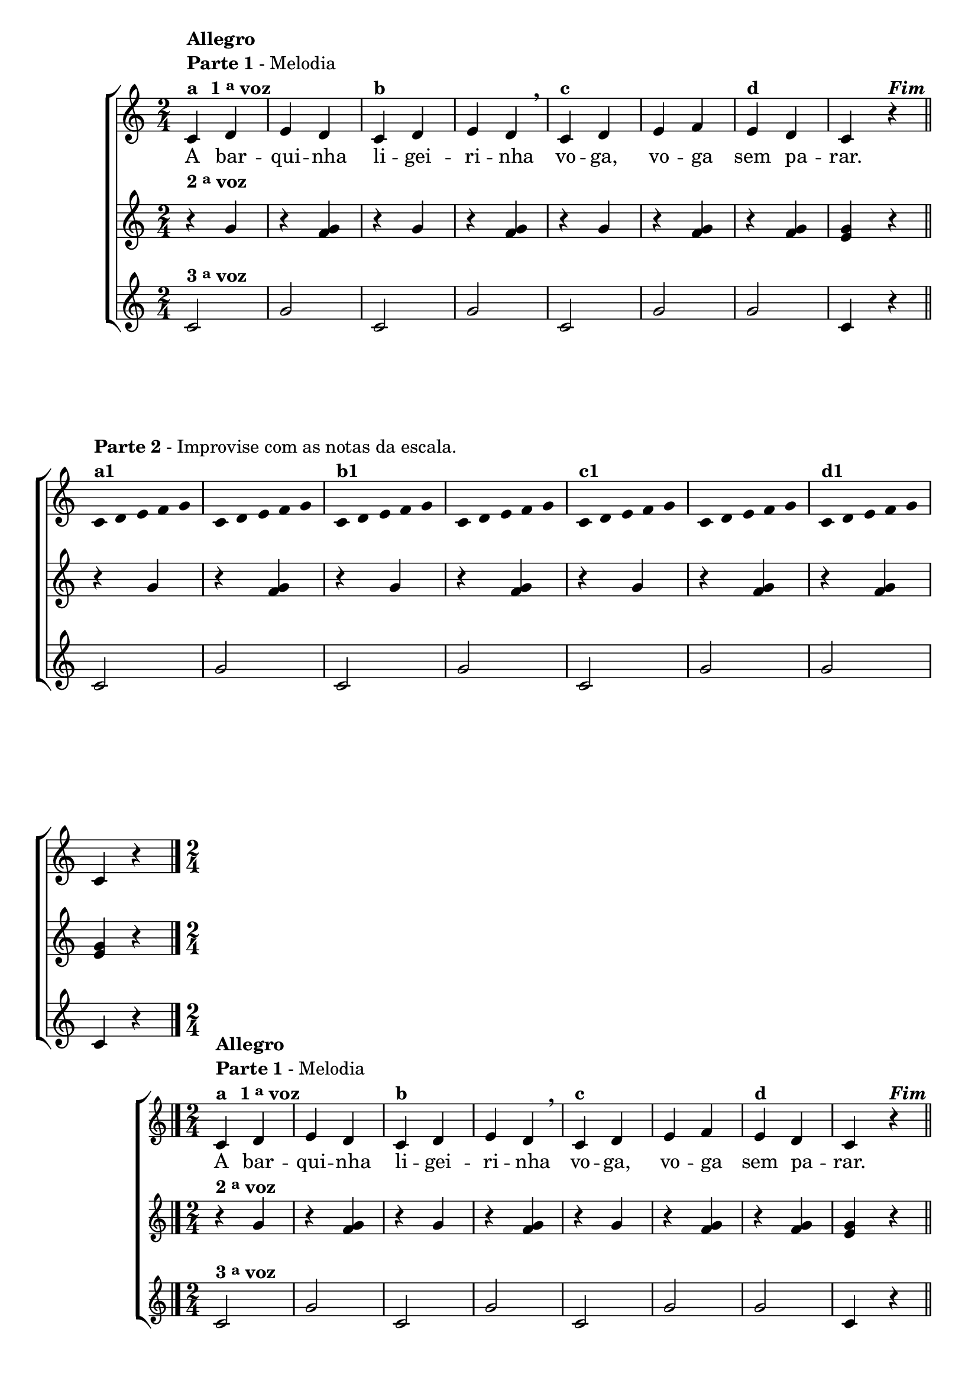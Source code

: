 \version "2.14.2"

%\header {title = "A Barquinha"}

\relative c' {

                                % CLARINETE

  \tag #'cl {
    \new ChoirStaff <<
      <<
        <<
          \new Staff {

            \override Score.BarNumber #'transparent = ##t
            \time 2/4

            c4^\markup { \column {\bold {Allegro} \line {\bold {Parte 1} - Melodia } \line {\bold {a \hspace #1.0 1 \tiny \raise #0.5 "a"  voz }}}}
            

            d e d
            c^\markup {\bold "b" }
            d e d
            \breathe
            c^\markup {\bold "c" }
            d e f
            e^\markup {\bold "d" }
            d c r4^\markup {\bold \italic Fim} 
            \bar "||"
            \break

            \override Stem #'transparent = ##t
            \override Beam #'transparent = ##t

            c4*2/5^\markup { \column {\line { \bold {Parte 2} - Improvise com as notas da escala.} \bold {a1 } } } 
            d4*2/5 e4*2/5 f4*2/5 g4*2/5
            c,4*2/5 d4*2/5 e4*2/5 f4*2/5 g4*2/5
            c,4*2/5^\markup {\bold "b1" } d4*2/5 e4*2/5 f4*2/5 g4*2/5
            c,4*2/5 d4*2/5 e4*2/5 f4*2/5 g4*2/5
            c,4*2/5^\markup {\bold "c1" } d4*2/5 e4*2/5 f4*2/5 g4*2/5
            c,4*2/5 d4*2/5 e4*2/5 f4*2/5 g4*2/5
            c,4*2/5^\markup {\bold "d1" } d4*2/5 e4*2/5 f4*2/5 g4*2/5

            \revert Stem #'transparent

            c,4 r4
            \bar "|."
          }


          \context Lyrics = mainlyrics \lyricmode {

            A bar -- qui -- nha li -- gei -- ri -- nha
            vo -- ga, vo -- ga sem pa -- rar.
          }


        >>
        \new Staff
        {
          \once \override TextScript #'padding = #2
          r4^\markup {\bold  { 2 \tiny \raise #0.5 "a"   voz}  } g'
          r <f g>  
          r4 g  
          r <f g>  
          r4 g  
          r <f g>  
          r4 <f g>  
          <e g> r  

          r4 g
          r <f g>  
          r4 g  
          r <f g>  
          r4 g  
          r <f g>  
          r4 <f g>   
          <e g> r  
        }


        \new Staff
        {
          
          c2^\markup {\bold  { 3 \tiny \raise #0.5 "a"   voz}  } g'2 
          c,2 g'2 
          c,2 g'2
          g2 c,4 r

          c2 g'2 
          c,2 g'2 
          c,2 g'2
          g2 c,4 r
        }
      >>
    >>


  }

                                % FLAUTA

  \tag #'fl {
    \new ChoirStaff <<
      <<
        <<
          \new Staff {

            \override Score.BarNumber #'transparent = ##t
            \time 2/4

            c4^\markup { \column {\bold {Allegro} \line {\bold {Parte 1} - Melodia } \line {\bold {a \hspace #1.0 1 \tiny \raise #0.5 "a"  voz }}}}
            

            d e d
            c^\markup {\bold "b" }
            d e d
            \breathe
            c^\markup {\bold "c" }
            d e f
            e^\markup {\bold "d" }
            d c r4^\markup {\bold \italic Fim} 
            \bar "||"
            \break

            \override Stem #'transparent = ##t
            \override Beam #'transparent = ##t

            c4*2/5^\markup { \column {\line { \bold {Parte 2} - Improvise com as notas da escala.} \bold {a1 } } } 
            d4*2/5 e4*2/5 f4*2/5 g4*2/5
            c,4*2/5 d4*2/5 e4*2/5 f4*2/5 g4*2/5
            c,4*2/5^\markup {\bold "b1" } d4*2/5 e4*2/5 f4*2/5 g4*2/5
            c,4*2/5 d4*2/5 e4*2/5 f4*2/5 g4*2/5
            c,4*2/5^\markup {\bold "c1" } d4*2/5 e4*2/5 f4*2/5 g4*2/5
            c,4*2/5 d4*2/5 e4*2/5 f4*2/5 g4*2/5
            c,4*2/5^\markup {\bold "d1" } d4*2/5 e4*2/5 f4*2/5 g4*2/5

            \revert Stem #'transparent

            c,4 r4
            \bar "|."
          }


          \context Lyrics = mainlyrics \lyricmode {

            A bar -- qui -- nha li -- gei -- ri -- nha
            vo -- ga, vo -- ga sem pa -- rar.
          }


        >>
        \new Staff
        {

          r4^\markup {\bold  { 2 \tiny \raise #0.5 "a"   voz}  } g'
          r <f g>  
          r4 g  
          r <f g>  
          r4 g  
          r <f g>  
          r4 <f g>  
          <e g> r  

          r4 g
          r <f g>  
          r4 g  
          r <f g>  
          r4 g  
          r <f g>  
          r4 <f g>   
          <e g> r  
        }


        \new Staff
        {
          
          c2^\markup {\bold  { 3 \tiny \raise #0.5 "a"   voz}  } g'2 
          c,2 g'2 
          c,2 g'2
          g2 c,4 r

          c2 g'2 
          c,2 g'2 
          c,2 g'2
          g2 c,4 r
        }
      >>
    >>


  }

                                % OBOÉ

  \tag #'ob {
    \new ChoirStaff <<
      <<
        <<
          \new Staff {

            \override Score.BarNumber #'transparent = ##t
            \time 2/4

            c4^\markup { \column {\bold {Allegro} \line {\bold {Parte 1} - Melodia } \line {\bold {a \hspace #1.0 1 \tiny \raise #0.5 "a"  voz }}}}
            

            d e d
            c^\markup {\bold "b" }
            d e d
            \breathe
            c^\markup {\bold "c" }
            d e f
            e^\markup {\bold "d" }
            d c r4^\markup {\bold \italic Fim} 
            \bar "||"
            \break

            \override Stem #'transparent = ##t
            \override Beam #'transparent = ##t

            c4*2/5^\markup { \column {\line { \bold {Parte 2} - Improvise com as notas da escala.} \bold {a1 } } } 
            d4*2/5 e4*2/5 f4*2/5 g4*2/5
            c,4*2/5 d4*2/5 e4*2/5 f4*2/5 g4*2/5
            c,4*2/5^\markup {\bold "b1" } d4*2/5 e4*2/5 f4*2/5 g4*2/5
            c,4*2/5 d4*2/5 e4*2/5 f4*2/5 g4*2/5
            c,4*2/5^\markup {\bold "c1" } d4*2/5 e4*2/5 f4*2/5 g4*2/5
            c,4*2/5 d4*2/5 e4*2/5 f4*2/5 g4*2/5
            c,4*2/5^\markup {\bold "d1" } d4*2/5 e4*2/5 f4*2/5 g4*2/5

            \revert Stem #'transparent

            c,4 r4
            \bar "|."
          }


          \context Lyrics = mainlyrics \lyricmode {

            A bar -- qui -- nha li -- gei -- ri -- nha
            vo -- ga, vo -- ga sem pa -- rar.
          }


        >>
        \new Staff
        {

          r4^\markup {\bold  { 2 \tiny \raise #0.5 "a"   voz}  } g'
          r <f g>  
          r4 g  
          r <f g>  
          r4 g  
          r <f g>  
          r4 <f g>  
          <e g> r  

          r4 g
          r <f g>  
          r4 g  
          r <f g>  
          r4 g  
          r <f g>  
          r4 <f g>   
          <e g> r  
        }


        \new Staff
        {
          
          c2^\markup {\bold  { 3 \tiny \raise #0.5 "a"   voz}  } g'2 
          c,2 g'2 
          c,2 g'2
          g2 c,4 r

          c2 g'2 
          c,2 g'2 
          c,2 g'2
          g2 c,4 r
        }
      >>
    >>


  }

                                % SAX ALTO

  \tag #'saxa {
    \new ChoirStaff <<
      <<
        <<
          \new Staff {

            \override Score.BarNumber #'transparent = ##t
            \time 2/4

            c4^\markup { \column {\bold {Allegro} \line {\bold {Parte 1} - Melodia } \line {\bold {a \hspace #1.0 1 \tiny \raise #0.5 "a"  voz }}}}
            

            d e d
            c^\markup {\bold "b" }
            d e d
            \breathe
            c^\markup {\bold "c" }
            d e f
            e^\markup {\bold "d" }
            d c r4^\markup {\bold \italic Fim} 
            \bar "||"
            \break

            \override Stem #'transparent = ##t
            \override Beam #'transparent = ##t

            c4*2/5^\markup { \column {\line { \bold {Parte 2} - Improvise com as notas da escala.} \bold {a1 } } } 
            d4*2/5 e4*2/5 f4*2/5 g4*2/5
            c,4*2/5 d4*2/5 e4*2/5 f4*2/5 g4*2/5
            c,4*2/5^\markup {\bold "b1" } d4*2/5 e4*2/5 f4*2/5 g4*2/5
            c,4*2/5 d4*2/5 e4*2/5 f4*2/5 g4*2/5
            c,4*2/5^\markup {\bold "c1" } d4*2/5 e4*2/5 f4*2/5 g4*2/5
            c,4*2/5 d4*2/5 e4*2/5 f4*2/5 g4*2/5
            c,4*2/5^\markup {\bold "d1" } d4*2/5 e4*2/5 f4*2/5 g4*2/5

            \revert Stem #'transparent

            c,4 r4
            \bar "|."
          }


          \context Lyrics = mainlyrics \lyricmode {

            A bar -- qui -- nha li -- gei -- ri -- nha
            vo -- ga, vo -- ga sem pa -- rar.
          }


        >>
        \new Staff
        {

          r4^\markup {\bold  { 2 \tiny \raise #0.5 "a"   voz}  } g'
          r <f g>  
          r4 g  
          r <f g>  
          r4 g  
          r <f g>  
          r4 <f g>  
          <e g> r  

          r4 g
          r <f g>  
          r4 g  
          r <f g>  
          r4 g  
          r <f g>  
          r4 <f g>   
          <e g> r  
        }


        \new Staff
        {
          
          c2^\markup {\bold  { 3 \tiny \raise #0.5 "a"   voz}  } g'2 
          c,2 g'2 
          c,2 g'2
          g2 c,4 r

          c2 g'2 
          c,2 g'2 
          c,2 g'2
          g2 c,4 r
        }
      >>
    >>


  }

                                % SAX TENOR

  \tag #'saxt {
    \new ChoirStaff <<
      <<
        <<
          \new Staff {

            \override Score.BarNumber #'transparent = ##t
            \time 2/4

            c4^\markup { \column {\bold {Allegro} \line {\bold {Parte 1} - Melodia } \line {\bold {a \hspace #1.0 1 \tiny \raise #0.5 "a"  voz }}}}
            

            d e d
            c^\markup {\bold "b" }
            d e d
            \breathe
            c^\markup {\bold "c" }
            d e f
            e^\markup {\bold "d" }
            d c r4^\markup {\bold \italic Fim} 
            \bar "||"
            \break

            \override Stem #'transparent = ##t
            \override Beam #'transparent = ##t

            c4*2/5^\markup { \column {\line { \bold {Parte 2} - Improvise com as notas da escala.} \bold {a1 } } } 
            d4*2/5 e4*2/5 f4*2/5 g4*2/5
            c,4*2/5 d4*2/5 e4*2/5 f4*2/5 g4*2/5
            c,4*2/5^\markup {\bold "b1" } d4*2/5 e4*2/5 f4*2/5 g4*2/5
            c,4*2/5 d4*2/5 e4*2/5 f4*2/5 g4*2/5
            c,4*2/5^\markup {\bold "c1" } d4*2/5 e4*2/5 f4*2/5 g4*2/5
            c,4*2/5 d4*2/5 e4*2/5 f4*2/5 g4*2/5
            c,4*2/5^\markup {\bold "d1" } d4*2/5 e4*2/5 f4*2/5 g4*2/5

            \revert Stem #'transparent

            c,4 r4
            \bar "|."
          }


          \context Lyrics = mainlyrics \lyricmode {

            A bar -- qui -- nha li -- gei -- ri -- nha
            vo -- ga, vo -- ga sem pa -- rar.
          }


        >>
        \new Staff
        {

          \once \override TextScript #'padding = #2
          r4^\markup {\bold  { 2 \tiny \raise #0.5 "a"   voz}  } g'
          r <f g>  
          r4 g  
          r <f g>  
          r4 g  
          r <f g>  
          r4 <f g>  
          <e g> r  

          r4 g
          r <f g>  
          r4 g  
          r <f g>  
          r4 g  
          r <f g>  
          r4 <f g>   
          <e g> r  
        }


        \new Staff
        {
          
          c2^\markup {\bold  { 3 \tiny \raise #0.5 "a"   voz}  } g'2 
          c,2 g'2 
          c,2 g'2
          g2 c,4 r

          c2 g'2 
          c,2 g'2 
          c,2 g'2
          g2 c,4 r
        }
      >>
    >>


  }

                                % SAX GENES

  \tag #'saxg {
    \new ChoirStaff <<
      <<
        <<
          \new Staff {

            \override Score.BarNumber #'transparent = ##t
            \time 2/4

            c4^\markup { \column {\bold {Allegro} \line {\bold {Parte 1} - Melodia } \line {\bold {a \hspace #1.0 1 \tiny \raise #0.5 "a"  voz }}}}
            

            d e d
            c^\markup {\bold "b" }
            d e d
            \breathe
            c^\markup {\bold "c" }
            d e f
            e^\markup {\bold "d" }
            d c r4^\markup {\bold \italic Fim} 
            \bar "||"
            \break

            \override Stem #'transparent = ##t
            \override Beam #'transparent = ##t

            c4*2/5^\markup { \column {\line { \bold {Parte 2} - Improvise com as notas da escala.} \bold {a1 } } } 
            d4*2/5 e4*2/5 f4*2/5 g4*2/5
            c,4*2/5 d4*2/5 e4*2/5 f4*2/5 g4*2/5
            c,4*2/5^\markup {\bold "b1" } d4*2/5 e4*2/5 f4*2/5 g4*2/5
            c,4*2/5 d4*2/5 e4*2/5 f4*2/5 g4*2/5
            c,4*2/5^\markup {\bold "c1" } d4*2/5 e4*2/5 f4*2/5 g4*2/5
            c,4*2/5 d4*2/5 e4*2/5 f4*2/5 g4*2/5
            c,4*2/5^\markup {\bold "d1" } d4*2/5 e4*2/5 f4*2/5 g4*2/5

            \revert Stem #'transparent

            c,4 r4
            \bar "|."
          }


          \context Lyrics = mainlyrics \lyricmode {

            A bar -- qui -- nha li -- gei -- ri -- nha
            vo -- ga, vo -- ga sem pa -- rar.
          }


        >>
        \new Staff
        {

          r4^\markup {\bold  { 2 \tiny \raise #0.5 "a"   voz}  } g'
          r <f g>  
          r4 g  
          r <f g>  
          r4 g  
          r <f g>  
          r4 <f g>  
          <e g> r  

          r4 g
          r <f g>  
          r4 g  
          r <f g>  
          r4 g  
          r <f g>  
          r4 <f g>   
          <e g> r  
        }


        \new Staff
        {
          
          c2^\markup {\bold  { 3 \tiny \raise #0.5 "a"   voz}  } g'2 
          c,2 g'2 
          c,2 g'2
          g2 c,4 r

          c2 g'2 
          c,2 g'2 
          c,2 g'2
          g2 c,4 r
        }
      >>
    >>


  }

                                % TROMPETE

  \tag #'tpt {
    \new ChoirStaff <<
      <<
        <<
          \new Staff {

            \override Score.BarNumber #'transparent = ##t
            \time 2/4

            c4^\markup { \column {\bold {Allegro} \line {\bold {Parte 1} - Melodia } \line {\bold {a \hspace #1.0 1 \tiny \raise #0.5 "a"  voz }}}}
            

            d e d
            c^\markup {\bold "b" }
            d e d
            \breathe
            c^\markup {\bold "c" }
            d e f
            e^\markup {\bold "d" }
            d c r4^\markup {\bold \italic Fim} 
            \bar "||"
            \break

            \override Stem #'transparent = ##t
            \override Beam #'transparent = ##t

            c4*2/5^\markup { \column {\line { \bold {Parte 2} - Improvise com as notas da escala.} \bold {a1 } } } 
            d4*2/5 e4*2/5 f4*2/5 g4*2/5
            c,4*2/5 d4*2/5 e4*2/5 f4*2/5 g4*2/5
            c,4*2/5^\markup {\bold "b1" } d4*2/5 e4*2/5 f4*2/5 g4*2/5
            c,4*2/5 d4*2/5 e4*2/5 f4*2/5 g4*2/5
            c,4*2/5^\markup {\bold "c1" } d4*2/5 e4*2/5 f4*2/5 g4*2/5
            c,4*2/5 d4*2/5 e4*2/5 f4*2/5 g4*2/5
            c,4*2/5^\markup {\bold "d1" } d4*2/5 e4*2/5 f4*2/5 g4*2/5

            \revert Stem #'transparent

            c,4 r4
            \bar "|."
          }


          \context Lyrics = mainlyrics \lyricmode {

            A bar -- qui -- nha li -- gei -- ri -- nha
            vo -- ga, vo -- ga sem pa -- rar.
          }


        >>
        \new Staff
        {
          \once \override TextScript #'padding = #2
          r4^\markup {\bold  { 2 \tiny \raise #0.5 "a"   voz}  } g'
          r <f g>  
          r4 g  
          r <f g>  
          r4 g  
          r <f g>  
          r4 <f g>  
          <e g> r  

          r4 g
          r <f g>  
          r4 g  
          r <f g>  
          r4 g  
          r <f g>  
          r4 <f g>   
          <e g> r  
        }


        \new Staff
        {
          
          c2^\markup {\bold  { 3 \tiny \raise #0.5 "a"   voz}  } g'2 
          c,2 g'2 
          c,2 g'2
          g2 c,4 r

          c2 g'2 
          c,2 g'2 
          c,2 g'2
          g2 c,4 r
        }
      >>
    >>


  }

                                % TROMPA

  \tag #'tpa {
    \new ChoirStaff <<
      <<
        <<
          \new Staff {

            \override Score.BarNumber #'transparent = ##t
            \time 2/4

            c4^\markup { \column {\bold {Allegro} \line {\bold {Parte 1} - Melodia } \line {\bold {a \hspace #1.0 1 \tiny \raise #0.5 "a"  voz }}}}
            

            d e d
            c^\markup {\bold "b" }
            d e d
            \breathe
            c^\markup {\bold "c" }
            d e f
            e^\markup {\bold "d" }
            d c r4^\markup {\bold \italic Fim} 
            \bar "||"
            \break

            \override Stem #'transparent = ##t
            \override Beam #'transparent = ##t

            c4*2/5^\markup { \column {\line { \bold {Parte 2} - Improvise com as notas da escala.} \bold {a1 } } } 
            d4*2/5 e4*2/5 f4*2/5 g4*2/5
            c,4*2/5 d4*2/5 e4*2/5 f4*2/5 g4*2/5
            c,4*2/5^\markup {\bold "b1" } d4*2/5 e4*2/5 f4*2/5 g4*2/5
            c,4*2/5 d4*2/5 e4*2/5 f4*2/5 g4*2/5
            c,4*2/5^\markup {\bold "c1" } d4*2/5 e4*2/5 f4*2/5 g4*2/5
            c,4*2/5 d4*2/5 e4*2/5 f4*2/5 g4*2/5
            c,4*2/5^\markup {\bold "d1" } d4*2/5 e4*2/5 f4*2/5 g4*2/5

            \revert Stem #'transparent

            c,4 r4
            \bar "|."
          }


          \context Lyrics = mainlyrics \lyricmode {

            A bar -- qui -- nha li -- gei -- ri -- nha
            vo -- ga, vo -- ga sem pa -- rar.
          }


        >>
        \new Staff
        {

          r4^\markup {\bold  { 2 \tiny \raise #0.5 "a"   voz}  } g'
          r <f g>  
          r4 g  
          r <f g>  
          r4 g  
          r <f g>  
          r4 <f g>  
          <e g> r  

          r4 g
          r <f g>  
          r4 g  
          r <f g>  
          r4 g  
          r <f g>  
          r4 <f g>   
          <e g> r  
        }


        \new Staff
        {
          
          c2^\markup {\bold  { 3 \tiny \raise #0.5 "a"   voz}  } g'2 
          c,2 g'2 
          c,2 g'2
          g2 c,4 r

          c2 g'2 
          c,2 g'2 
          c,2 g'2
          g2 c,4 r
        }
      >>
    >>


  }

                                % TROMPA OP

  \tag #'tpaop {
    \new ChoirStaff <<
      <<
        <<
          \new Staff {

            \override Score.BarNumber #'transparent = ##t
            \time 2/4

            c,4^\markup { \column {\bold {Allegro} \line {\bold {Parte 1} - Melodia } \line {\bold {a \hspace #1.0 1 \tiny \raise #0.5 "a"  voz }}}}
            

            d e d
            c^\markup {\bold "b" }
            d e d
            \breathe
            c^\markup {\bold "c" }
            d e f
            e^\markup {\bold "d" }
            d c r4^\markup {\bold \italic Fim} 
            \bar "||"
            \break

            \override Stem #'transparent = ##t
            \override Beam #'transparent = ##t

            c4*2/5^\markup { \column {\line { \bold {Parte 2} - Improvise com as notas da escala.} \bold {a1 } } } 
            d4*2/5 e4*2/5 f4*2/5 g4*2/5
            c,4*2/5 d4*2/5 e4*2/5 f4*2/5 g4*2/5
            c,4*2/5^\markup {\bold "b1" } d4*2/5 e4*2/5 f4*2/5 g4*2/5
            c,4*2/5 d4*2/5 e4*2/5 f4*2/5 g4*2/5
            c,4*2/5^\markup {\bold "c1" } d4*2/5 e4*2/5 f4*2/5 g4*2/5
            c,4*2/5 d4*2/5 e4*2/5 f4*2/5 g4*2/5
            c,4*2/5^\markup {\bold "d1" } d4*2/5 e4*2/5 f4*2/5 g4*2/5

            \revert Stem #'transparent

            c,4 r4
            \bar "|."
          }


          \context Lyrics = mainlyrics \lyricmode {

            A bar -- qui -- nha li -- gei -- ri -- nha
            vo -- ga, vo -- ga sem pa -- rar.
          }


        >>
        \new Staff
        {
          \once \override TextScript #'padding = #2
          r4^\markup {\bold  { 2 \tiny \raise #0.5 "a"   voz}  } g'
          r <f g>  
          r4 g  
          r <f g>  
          r4 g  
          r <f g>  
          r4 <f g>  
          <e g> r  

          r4 g
          r <f g>  
          r4 g  
          r <f g>  
          r4 g  
          r <f g>  
          r4 <f g>   
          <e g> r  
        }


        \new Staff
        {
          
          c2^\markup {\bold  { 3 \tiny \raise #0.5 "a"   voz}  } g'2 
          c,2 g'2 
          c,2 g'2
          g2 c,4 r

          c2 g'2 
          c,2 g'2 
          c,2 g'2
          g2 c,4 r
        }
      >>
    >>


  }

                                % TROMBONE

  \tag #'tbn {

    \new ChoirStaff <<
      <<
        <<
          \new Staff {

            \override Score.BarNumber #'transparent = ##t
            \time 2/4
            \clef bass

            c'4^\markup { \column {\bold {Allegro} \line {\bold {Parte 1} - Melodia } \line {\bold {a \hspace #1.0 1 \tiny \raise #0.5 "a"  voz }}}}
            

            d e d
            c^\markup {\bold "b" }
            d e d
            \breathe
            c^\markup {\bold "c" }
            d e f
            e^\markup {\bold "d" }
            d c r4^\markup {\bold \italic Fim} 
            \bar "||"
            \break

            \override Stem #'transparent = ##t
            \override Beam #'transparent = ##t

            c4*2/5^\markup { \column {\line { \bold {Parte 2} - Improvise com as notas da escala.} \bold {a1 } } } 
            d4*2/5 e4*2/5 f4*2/5 g4*2/5
            c,4*2/5 d4*2/5 e4*2/5 f4*2/5 g4*2/5
            c,4*2/5^\markup {\bold "b1" } d4*2/5 e4*2/5 f4*2/5 g4*2/5
            c,4*2/5 d4*2/5 e4*2/5 f4*2/5 g4*2/5
            c,4*2/5^\markup {\bold "c1" } d4*2/5 e4*2/5 f4*2/5 g4*2/5
            c,4*2/5 d4*2/5 e4*2/5 f4*2/5 g4*2/5
            c,4*2/5^\markup {\bold "d1" } d4*2/5 e4*2/5 f4*2/5 g4*2/5

            \revert Stem #'transparent

            c,4 r4
            \bar "|."
          }


          \context Lyrics = mainlyrics \lyricmode {

            A bar -- qui -- nha li -- gei -- ri -- nha
            vo -- ga, vo -- ga sem pa -- rar.
          }


        >>
        \new Staff
        {
          \clef bass

          r4^\markup {\bold  { 2 \tiny \raise #0.5 "a"   voz}  } g'
          r <f g>  
          r4 g  
          r <f g>  
          r4 g  
          r <f g>  
          r4 <f g>  
          <e g> r  

          r4 g
          r <f g>  
          r4 g  
          r <f g>  
          r4 g  
          r <f g>  
          r4 <f g>   
          <e g> r  
        }


        \new Staff
        {
          \clef bass
          
          c2^\markup {\bold  { 3 \tiny \raise #0.5 "a"   voz}  } g'2 
          c,2 g'2 
          c,2 g'2
          g2 c,4 r

          c2 g'2 
          c,2 g'2 
          c,2 g'2
          g2 c,4 r
        }
      >>
    >>


  }

                                % TUBA MIB

  \tag #'tbamib {

    \new ChoirStaff <<
      <<
        <<
          \new Staff {

            \override Score.BarNumber #'transparent = ##t
            \time 2/4
            \clef bass

            c4^\markup { \column {\bold {Allegro} \line {\bold {Parte 1} - Melodia } \line {\bold {a \hspace #1.0 1 \tiny \raise #0.5 "a"  voz }}}}
            

            d e d
            c^\markup {\bold "b" }
            d e d
            \breathe
            c^\markup {\bold "c" }
            d e f
            e^\markup {\bold "d" }
            d c r4^\markup {\bold \italic Fim} 
            \bar "||"
            \break

            \override Stem #'transparent = ##t
            \override Beam #'transparent = ##t

            c4*2/5^\markup { \column {\line { \bold {Parte 2} - Improvise com as notas da escala.} \bold {a1 } } } 
            d4*2/5 e4*2/5 f4*2/5 g4*2/5
            c,4*2/5 d4*2/5 e4*2/5 f4*2/5 g4*2/5
            c,4*2/5^\markup {\bold "b1" } d4*2/5 e4*2/5 f4*2/5 g4*2/5
            c,4*2/5 d4*2/5 e4*2/5 f4*2/5 g4*2/5
            c,4*2/5^\markup {\bold "c1" } d4*2/5 e4*2/5 f4*2/5 g4*2/5
            c,4*2/5 d4*2/5 e4*2/5 f4*2/5 g4*2/5
            c,4*2/5^\markup {\bold "d1" } d4*2/5 e4*2/5 f4*2/5 g4*2/5

            \revert Stem #'transparent

            c,4 r4
            \bar "|."
          }


          \context Lyrics = mainlyrics \lyricmode {

            A bar -- qui -- nha li -- gei -- ri -- nha
            vo -- ga, vo -- ga sem pa -- rar.
          }


        >>
        \new Staff
        {
          \clef bass

          r4^\markup {\bold  { 2 \tiny \raise #0.5 "a"   voz}  } g'
          r <f g>  
          r4 g  
          r <f g>  
          r4 g  
          r <f g>  
          r4 <f g>  
          <e g> r  

          r4 g
          r <f g>  
          r4 g  
          r <f g>  
          r4 g  
          r <f g>  
          r4 <f g>   
          <e g> r  
        }


        \new Staff
        {
          \clef bass
          
          c2^\markup {\bold  { 3 \tiny \raise #0.5 "a"   voz}  } g'2 
          c,2 g'2 
          c,2 g'2
          g2 c,4 r

          c2 g'2 
          c,2 g'2 
          c,2 g'2
          g2 c,4 r
        }
      >>
    >>


  }

                                % TUBA SIB

  \tag #'tbasib {

    \new ChoirStaff <<
      <<
        <<
          \new Staff {

            \override Score.BarNumber #'transparent = ##t
            \time 2/4
            \clef bass

            c4^\markup { \column {\bold {Allegro} \line {\bold {Parte 1} - Melodia } \line {\bold {a \hspace #1.0 1 \tiny \raise #0.5 "a"  voz }}}}
            

            d e d
            c^\markup {\bold "b" }
            d e d
            \breathe
            c^\markup {\bold "c" }
            d e f
            e^\markup {\bold "d" }
            d c r4^\markup {\bold \italic Fim} 
            \bar "||"
            \break

            \override Stem #'transparent = ##t
            \override Beam #'transparent = ##t

            c4*2/5^\markup { \column {\line { \bold {Parte 2} - Improvise com as notas da escala.} \bold {a1 } } } 
            d4*2/5 e4*2/5 f4*2/5 g4*2/5
            c,4*2/5 d4*2/5 e4*2/5 f4*2/5 g4*2/5
            c,4*2/5^\markup {\bold "b1" } d4*2/5 e4*2/5 f4*2/5 g4*2/5
            c,4*2/5 d4*2/5 e4*2/5 f4*2/5 g4*2/5
            c,4*2/5^\markup {\bold "c1" } d4*2/5 e4*2/5 f4*2/5 g4*2/5
            c,4*2/5 d4*2/5 e4*2/5 f4*2/5 g4*2/5
            c,4*2/5^\markup {\bold "d1" } d4*2/5 e4*2/5 f4*2/5 g4*2/5

            \revert Stem #'transparent

            c,4 r4
            \bar "|."
          }


          \context Lyrics = mainlyrics \lyricmode {

            A bar -- qui -- nha li -- gei -- ri -- nha
            vo -- ga, vo -- ga sem pa -- rar.
          }


        >>
        \new Staff
        {
          \clef bass

          r4^\markup {\bold  { 2 \tiny \raise #0.5 "a"   voz}  } g'
          r <f g>  
          r4 g  
          r <f g>  
          r4 g  
          r <f g>  
          r4 <f g>  
          <e g> r  

          r4 g
          r <f g>  
          r4 g  
          r <f g>  
          r4 g  
          r <f g>  
          r4 <f g>   
          <e g> r  
        }


        \new Staff
        {
          \clef bass
          
          c2^\markup {\bold  { 3 \tiny \raise #0.5 "a"   voz}  } g'2 
          c,2 g'2 
          c,2 g'2
          g2 c,4 r

          c2 g'2 
          c,2 g'2 
          c,2 g'2
          g2 c,4 r
        }
      >>
    >>


  }


                                % VIOLA

  \tag #'vla {
    \new ChoirStaff <<
      <<
        <<
          \new Staff {

            \override Score.BarNumber #'transparent = ##t
            \time 2/4
            \clef alto

            c4^\markup { \column {\bold {Allegro} \line {\bold {Parte 1} - Melodia } \line {\bold {a \hspace #1.0 1 \tiny \raise #0.5 "a"  voz }}}}
            

            d e d
            c^\markup {\bold "b" }
            d e d
            \breathe
            c^\markup {\bold "c" }
            d e f
            e^\markup {\bold "d" }
            d c r4^\markup {\bold \italic Fim} 
            \bar "||"
            \break

            \override Stem #'transparent = ##t
            \override Beam #'transparent = ##t

            c4*2/5^\markup { \column {\line { \bold {Parte 2} - Improvise com as notas da escala.} \bold {a1 } } } 
            d4*2/5 e4*2/5 f4*2/5 g4*2/5
            c,4*2/5 d4*2/5 e4*2/5 f4*2/5 g4*2/5
            c,4*2/5^\markup {\bold "b1" } d4*2/5 e4*2/5 f4*2/5 g4*2/5
            c,4*2/5 d4*2/5 e4*2/5 f4*2/5 g4*2/5
            c,4*2/5^\markup {\bold "c1" } d4*2/5 e4*2/5 f4*2/5 g4*2/5
            c,4*2/5 d4*2/5 e4*2/5 f4*2/5 g4*2/5
            c,4*2/5^\markup {\bold "d1" } d4*2/5 e4*2/5 f4*2/5 g4*2/5

            \revert Stem #'transparent

            c,4 r4
            \bar "|."
          }


          \context Lyrics = mainlyrics \lyricmode {

            A bar -- qui -- nha li -- gei -- ri -- nha
            vo -- ga, vo -- ga sem pa -- rar.
          }


        >>
        \new Staff
        {
          \clef alto
          r4^\markup {\bold  { 2 \tiny \raise #0.5 "a"   voz}  } g'
          r <f g>  
          r4 g  
          r <f g>  
          r4 g  
          r <f g>  
          r4 <f g>  
          <e g> r  

          r4 g
          r <f g>  
          r4 g  
          r <f g>  
          r4 g  
          r <f g>  
          r4 <f g>   
          <e g> r  
        }


        \new Staff
        {
          \clef alto
          c2^\markup {\bold  { 3 \tiny \raise #0.5 "a"   voz}  } g'2 
          c,2 g'2 
          c,2 g'2
          g2 c,4 r

          c2 g'2 
          c,2 g'2 
          c,2 g'2
          g2 c,4 r
        }
      >>
    >>


  }


                                % FINAL

}